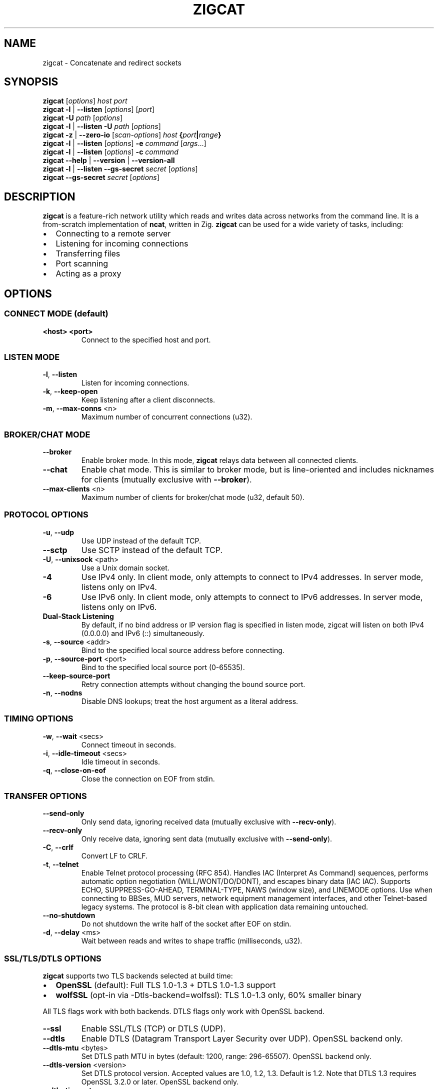 .TH ZIGCAT 1 "October 2025" "zigcat 0.1.0" "User Commands"
.SH NAME
zigcat \- Concatenate and redirect sockets
.SH SYNOPSIS
.B zigcat
[\fIoptions\fR] \fIhost\fR \fIport\fR
.br
.B zigcat
.BR -l " | " --listen
[\fIoptions\fR] [\fIport\fR]
.br
.B zigcat
.BR -U " " \fIpath\fR
[\fIoptions\fR]
.br
.B zigcat
.BR -l " | " --listen
.BR -U " " \fIpath\fR
[\fIoptions\fR]
.br
.B zigcat
.BR -z " | " --zero-io
[\fIscan-options\fR] \fIhost\fR \fB{\fR\fIport\fR\fB|\fR\fIrange\fR\fB}\fR
.br
.B zigcat
.BR -l " | " --listen
[\fIoptions\fR]
.BR -e " " \fIcommand\fR " [" \fIargs\fR "...]"
.br
.B zigcat
.BR -l " | " --listen
[\fIoptions\fR]
.BR -c " " \fIcommand\fR
.br
.B zigcat
.BR --help " | " --version " | " --version-all
.br
.B zigcat
.BR -l " | " --listen
.BR --gs-secret " " \fIsecret\fR
[\fIoptions\fR]
.br
.B zigcat
.BR --gs-secret " " \fIsecret\fR
[\fIoptions\fR]
.SH DESCRIPTION
.B zigcat
is a feature-rich network utility which reads and writes data across networks from the command line.
It is a from-scratch implementation of
.BR ncat ,
written in Zig.
.B zigcat
can be used for a wide variety of tasks, including:
.IP \(bu 2
Connecting to a remote server
.IP \(bu 2
Listening for incoming connections
.IP \(bu 2
Transferring files
.IP \(bu 2
Port scanning
.IP \(bu 2
Acting as a proxy
.SH OPTIONS
.SS "CONNECT MODE (default)"
.TP
\fB<host> <port>\fR
Connect to the specified host and port.
.SS "LISTEN MODE"
.TP
.BR -l ", " --listen
Listen for incoming connections.
.TP
.BR -k ", " --keep-open
Keep listening after a client disconnects.
.TP
.BR -m ", " --max-conns " <n>"
Maximum number of concurrent connections (u32).
.SS "BROKER/CHAT MODE"
.TP
.B --broker
Enable broker mode. In this mode,
.B zigcat
relays data between all connected clients.
.TP
.B --chat
Enable chat mode. This is similar to broker mode, but is line-oriented and includes nicknames for clients (mutually exclusive with \fB--broker\fR).
.TP
.BR --max-clients " <n>"
Maximum number of clients for broker/chat mode (u32, default 50).
.SS "PROTOCOL OPTIONS"
.TP
.BR -u ", " --udp
Use UDP instead of the default TCP.
.TP
.B --sctp
Use SCTP instead of the default TCP.
.TP
.BR -U ", " --unixsock " <path>"
Use a Unix domain socket.
.TP
.B -4
Use IPv4 only. In client mode, only attempts to connect to IPv4 addresses. In server mode, listens only on IPv4.
.TP
.B -6
Use IPv6 only. In client mode, only attempts to connect to IPv6 addresses. In server mode, listens only on IPv6.
.TP
.B Dual-Stack Listening
By default, if no bind address or IP version flag is specified in listen mode, zigcat will listen on both IPv4 (0.0.0.0) and IPv6 (::) simultaneously.
.TP
.BR -s ", " --source " <addr>"
Bind to the specified local source address before connecting.
.TP
.BR -p ", " --source-port " <port>"
Bind to the specified local source port (0-65535).
.TP
.B --keep-source-port
Retry connection attempts without changing the bound source port.
.TP
.BR -n ", " --nodns
Disable DNS lookups; treat the host argument as a literal address.
.SS "TIMING OPTIONS"
.TP
.BR -w ", " --wait " <secs>"
Connect timeout in seconds.
.TP
.BR -i ", " --idle-timeout " <secs>"
Idle timeout in seconds.
.TP
.BR -q ", " --close-on-eof
Close the connection on EOF from stdin.
.SS "TRANSFER OPTIONS"
.TP
.B --send-only
Only send data, ignoring received data (mutually exclusive with \fB--recv-only\fR).
.TP
.B --recv-only
Only receive data, ignoring sent data (mutually exclusive with \fB--send-only\fR).
.TP
.BR -C ", " --crlf
Convert LF to CRLF.
.TP
.BR -t ", " --telnet
Enable Telnet protocol processing (RFC 854). Handles IAC (Interpret As Command) sequences, performs automatic option negotiation (WILL/WONT/DO/DONT), and escapes binary data (IAC IAC). Supports ECHO, SUPPRESS-GO-AHEAD, TERMINAL-TYPE, NAWS (window size), and LINEMODE options. Use when connecting to BBSes, MUD servers, network equipment management interfaces, and other Telnet-based legacy systems. The protocol is 8-bit clean with application data remaining untouched.
.TP
.B --no-shutdown
Do not shutdown the write half of the socket after EOF on stdin.
.TP
.BR -d ", " --delay " <ms>"
Wait between reads and writes to shape traffic (milliseconds, u32).
.SS "SSL/TLS/DTLS OPTIONS"
.PP
.B zigcat
supports two TLS backends selected at build time:
.IP \(bu 2
.B OpenSSL
(default): Full TLS 1.0-1.3 + DTLS 1.0-1.3 support
.IP \(bu 2
.B wolfSSL
(opt-in via -Dtls-backend=wolfssl): TLS 1.0-1.3 only, 60% smaller binary
.PP
All TLS flags work with both backends. DTLS flags only work with OpenSSL backend.
.TP
.B --ssl
Enable SSL/TLS (TCP) or DTLS (UDP).
.TP
.B --dtls
Enable DTLS (Datagram Transport Layer Security over UDP). OpenSSL backend only.
.TP
.BR --dtls-mtu " <bytes>"
Set DTLS path MTU in bytes (default: 1200, range: 296-65507). OpenSSL backend only.
.TP
.BR --dtls-version " <version>"
Set DTLS protocol version. Accepted values are 1.0, 1.2, 1.3. Default is 1.2. Note that DTLS 1.3 requires OpenSSL 3.2.0 or later. OpenSSL backend only.
.TP
.BR --dtls-timeout " <ms>"
Set initial DTLS retransmission timeout in milliseconds (default: 1000). OpenSSL backend only.
.TP
.B --ssl-verify
Verify the server certificate. This is the default.
.TP
.B --no-ssl-verify
Do not verify the server certificate.
.TP
.B --ssl-verify=false
Alternate form to disable certificate verification.
.TP
.BR --ssl-cert " <file>"
The SSL certificate file to use in server mode.
.TP
.BR --ssl-key " <file>"
The SSL private key file to use in server mode.
.TP
.BR --ssl-trustfile " <file>"
The SSL CA certificate bundle.
.TP
.BR --ssl-crl " <file>"
The Certificate Revocation List (CRL) file.
.TP
.BR --ssl-ciphers " <ciphers>"
The SSL cipher suite list.
.TP
.BR --ssl-servername " <name>"
The SNI server name for virtual hosting.
.TP
.BR --ssl-alpn " <protocols>"
The ALPN protocol list (e.g., "h2,http/1.1").
.SS "GSOCKET OPTIONS"
.PP
.B zigcat
supports NAT traversal through the Global Socket Relay Network (GSRN) using the
.B --gs-secret
flag. This allows two peers behind NAT/firewalls to establish a direct connection without port forwarding or VPN configuration.
.PP
.B Protocol Overview:
.IP \(bu 2
Both peers derive a shared GS-Address from the secret using SHA256
.IP \(bu 2
Peers connect to gs.thc.org:443 (GSRN relay server)
.IP \(bu 2
Server sends GsListen packet, client sends GsConnect packet
.IP \(bu 2
Relay matches addresses and establishes raw TCP tunnel
.IP \(bu 2
SRP (Secure Remote Password) handshake provides end-to-end encryption
.IP \(bu 2
Cipher: SRP-AES-256-CBC-SHA (compatible with gs-netcat)
.PP
.B Security Notes:
.IP \(bu 2
SRP provides mutual authentication without X.509 certificates
.IP \(bu 2
Uses SHA-1 MAC (weak, but required for gs-netcat compatibility)
.IP \(bu 2
Secret strength is critical (use strong passphrases)
.IP \(bu 2
No host/port arguments needed in connect mode (uses secret only)
.PP
.B SECURITY WARNING:
.PP
Gsocket uses
.B SRP-AES-256-CBC-SHA
which includes SHA-1 for message authentication. SHA-1 is
.B cryptographically weak
with known collision vulnerabilities. While AES-256 provides strong encryption for confidentiality, the SHA-1 HMAC component reduces overall security.
.PP
.B Do NOT use gsocket for:
.IP \(bu 2
Highly sensitive data (financial, medical, classified)
.IP \(bu 2
Compliance environments (PCI DSS, FIPS 140-2/3, SOC 2)
.IP \(bu 2
High-value targets (nation-state threat models, critical infrastructure)
.IP \(bu 2
Long-term data protection requiring >5 year confidentiality
.PP
.B Use at your own risk.
For production systems handling sensitive data, consider alternatives:
.BR WireGuard ", " OpenVPN " (TLS 1.3), " SSH ", or " Tailscale/ZeroTier .
See
.I GSOCKET.md
for detailed security considerations.
.PP
.B Incompatibilities:
.IP \(bu 2
Cannot use with UDP mode (\fB-u\fR) or SCTP (\fB--sctp\fR)
.IP \(bu 2
Cannot use with Unix sockets (\fB-U\fR)
.IP \(bu 2
Cannot use with proxies (\fB--proxy\fR)
.IP \(bu 2
Cannot use with SSL/TLS (\fB--ssl\fR) or DTLS (\fB--dtls\fR)
.TP
.BR --gs-secret " <secret>"
Shared secret for GSRN connection. Both peers must use the exact same secret. The secret is used to derive a 128-bit GS-Address (SHA256 hash) for peer matching on the relay server.
.SS "PROXY OPTIONS"
.TP
.BR --proxy " <url>"
The proxy URL (e.g., http://host:port, socks5://host:port).
.TP
.BR --proxy-type " <type>"
Proxy protocol selection; accepted values are http, socks4, socks5.
.TP
.BR --proxy-auth " <user:pass>"
The proxy authentication credentials.
.TP
.BR --proxy-dns " <mode>"
Proxy DNS resolution mode; accepted values are local, remote, both.
.SS "EXECUTION OPTIONS"
.PP
.B zigcat
requires explicit security acknowledgment for exec mode in listen mode to prevent accidental remote code execution vulnerabilities.
.TP
.BR -e ", " --exec " <cmd> " [\fIargs...\fR]
Execute the given command with its arguments. When in listen mode (\fB-l\fR), requires the \fB--allow\fR flag. Optionally add \fB--allow-ip\fR for IP-based restrictions (defense-in-depth).
.TP
.BR -c ", " --sh-exec " <cmd>"
Execute the given command via a shell. When in listen mode (\fB-l\fR), requires the \fB--allow\fR flag. Optionally add \fB--allow-ip\fR for IP-based restrictions (defense-in-depth).
.TP
.B --no-stdin
Do not forward client stdin to the executed command.
.TP
.B --no-stdout
Discard stdout from the executed command.
.TP
.B --no-stderr
Discard stderr from the executed command.
.TP
.B --allow
Acknowledge and permit potentially dangerous exec operations (REQUIRED for \fB-e\fR/\fB-c\fR in listen mode). When used alone, accepts connections from any IP address (ncat-compatible). Add \fB--allow-ip\fR for defense-in-depth IP restrictions.
.SS "OUTPUT OPTIONS"
.TP
.BR -v ", " --verbose
Enable verbose output. Use multiple times for more verbosity.
.TP
.B --quiet
Suppress all output except for errors.
.TP
.BR -o ", " --output " <file>"
Write received data to the specified file.
.TP
.B --append
Append to the output file instead of truncating.
.TP
.BR -x ", " --hex-dump " [\fIfile\fR]"
Display data in hex format, optionally to a file.
.TP
.B --append-output
Append to the hex dump file instead of truncating.
.SS "VERBOSITY LEVELS"
.TP
.B quiet (0)
Silent except for errors.
.TP
.B normal (1)
Connection events and warnings (default).
.TP
.B verbose (2)
-v enables detailed connection info and transfer stats.
.TP
.B debug (3)
-vv enables protocol-level details and hex dumps.
.TP
.B trace (4)
-vvv enables all internal state and function tracing.
.SS "ACCESS CONTROL"
.TP
.BR --allow-ip " <ips>"
Allow specific IPs/CIDRs/hostnames (comma-separated). Optional for exec mode (\fB-e\fR/\fB-c\fR) when \fB--allow\fR is specified, provides defense-in-depth by restricting which IP addresses can use exec mode.
.TP
.BR --deny-ip " <ips>"
Deny specific IPs/CIDRs/hostnames (comma-separated).
.TP
.BR --allow-file " <file>"
Read allow rules from a file (one per line).
.TP
.BR --deny-file " <file>"
Read deny rules from a file (one per line).
.TP
.BR --drop-user " <user>"
Drop privileges to the specified user after binding (Unix only).
.SS "PORT SCANNING"
.TP
.BR -z ", " --zero-io
Zero-I/O mode (for port scanning and reachability checks).
.TP
.B --scan-parallel
Enable parallel workers for zero-I/O scans.
.TP
.B --scan-randomize
Randomize the scan order for stealthier probing.
.TP
.BR --scan-workers " <count>"
Set the number of worker threads for parallel scans (usize).
.TP
.BR --scan-delay " <ms>"
Insert a delay between probes in milliseconds (u32).
.SS "OTHER OPTIONS"
.TP
.B --
End of options. All following arguments are treated as positional arguments.
.TP
.BR -h ", " --help
Show the help message.
.TP
.B --version
Show the version.
.TP
.B --version-all
Show detailed version information (platform, features).
.SH EXAMPLES
.SS "Basic usage"
.PP
Connect to Google on port 80:
.RS
.EX
zigcat google.com 80
.EE
.RE
.PP
Listen on port 8080:
.RS
.EX
zigcat -l 8080
.EE
.RE
.PP
Listen on port 8080 and keep listening after a client disconnects:
.RS
.EX
zigcat -l -k 8080
.EE
.RE
.PP
Connect to a DNS server using UDP:
.RS
.EX
zigcat -u 192.168.1.1 53
.EE
.RE
.SS "Verbosity control"
.PP
Verbose output:
.RS
.EX
zigcat -v host 80
.EE
.RE
.PP
Debug output:
.RS
.EX
zigcat -vv host 80
.EE
.RE
.PP
Trace output:
.RS
.EX
zigcat -vvv host 80
.EE
.RE
.PP
Quiet output:
.RS
.EX
zigcat --quiet host 80
.EE
.RE
.SS "I/O control"
.PP
Only send data:
.RS
.EX
zigcat --send-only host 80
.EE
.RE
.PP
Only receive data:
.RS
.EX
zigcat --recv-only host 80
.EE
.RE
.PP
Save received data to a file:
.RS
.EX
zigcat -o output.txt host 80
.EE
.RE
.PP
Display data in hex format:
.RS
.EX
zigcat -x host 80
.EE
.RE
.PP
Save hex dump to a file:
.RS
.EX
zigcat -x dump.hex host 80
.EE
.RE
.SS "Advanced modes"
.PP
Broker mode on port 8080:
.RS
.EX
zigcat -l --broker 8080
.EE
.RE
.PP
Chat mode on port 8080:
.RS
.EX
zigcat -l --chat 8080
.EE
.RE
.PP
Broker with 100 max clients:
.RS
.EX
zigcat -l --broker --max-clients 100 8080
.EE
.RE
.PP
Connect to a Unix socket:
.RS
.EX
zigcat -U /tmp/socket
.EE
.RE
.PP
Listen on a Unix socket:
.RS
.EX
zigcat -l -U /tmp/socket
.EE
.RE
.SS "Command execution"
.PP
Execute a shell (ncat-compatible, accepts all IPs):
.RS
.EX
zigcat -l 9000 -e /bin/sh --allow
.EE
.RE
.PP
Execute a shell with IP restrictions (defense-in-depth):
.RS
.EX
zigcat -l 9000 -e /bin/sh --allow --allow-ip 127.0.0.1
.EE
.RE
.PP
Execute grep with flags (using -- to separate):
.RS
.EX
zigcat -l 9000 --allow -e -- grep -v foo
.EE
.RE
.SS "Port scanning"
.PP
Test if a single port is reachable without transferring data:
.RS
.EX
zigcat -z example.com 443
.EE
.RE
.PP
Scan a range with parallel workers and randomized order:
.RS
.EX
zigcat -z --scan-parallel --scan-workers 20 --scan-randomize example.com 1-1024
.EE
.RE
.PP
Perform a stealthier scan with added delay between probes:
.RS
.EX
zigcat -z --scan-parallel --scan-delay 100 target.example 1-65535
.EE
.RE
.SS "Telnet connections"
.PP
Connect to a BBS with Telnet protocol:
.RS
.EX
zigcat --telnet bbs.example.com 23
.EE
.RE
.PP
Connect to a MUD server with verbose logging:
.RS
.EX
zigcat --telnet -v mud.example.com 4000
.EE
.RE
.PP
Telnet server with protocol handling:
.RS
.EX
zigcat -l --telnet 2323
.EE
.RE
.PP
Telnet over TLS (secure connection):
.RS
.EX
zigcat --telnet --ssl telnet-secure.example.com 992
.EE
.RE
.PP
Telnet through SOCKS5 proxy:
.RS
.EX
zigcat --telnet --proxy socks5://localhost:1080 bbs.example.com 23
.EE
.RE
.PP
Debug Telnet protocol with hex dump:
.RS
.EX
zigcat --telnet -vv -x debug.hex server.example.com 23
.EE
.RE
.SS "DTLS connections"
.PP
.B Note:
DTLS requires the OpenSSL backend. If
.B zigcat
was built with the wolfSSL backend
.RI ( -Dtls-backend=wolfssl ),
DTLS operations will fail with
.IR DtlsNotAvailableWithWolfSSL .
.PP
Basic DTLS client connection:
.RS
.EX
zigcat --dtls example.com 4433
.EE
.RE
.PP
DTLS client with custom MTU and version:
.RS
.EX
zigcat --dtls --dtls-mtu 1400 --dtls-version 1.2 example.com 4433
.EE
.RE
.PP
DTLS client with certificate verification:
.RS
.EX
zigcat --dtls --ssl-verify --ssl-trustfile /etc/ssl/certs/ca-bundle.crt example.com 4433
.EE
.RE
.PP
DTLS server (requires certificate and key):
.RS
.EX
zigcat -l --dtls --ssl-cert cert.pem --ssl-key key.pem 4433
.EE
.RE
.PP
DTLS server with client certificate verification (mutual TLS):
.RS
.EX
zigcat -l --dtls --ssl-cert cert.pem --ssl-key key.pem --ssl-verify --ssl-trustfile ca.pem 4433
.EE
.RE
.SS "Global Socket (NAT traversal)"
.PP
Listen via GSRN (wait for peer):
.RS
.EX
zigcat -l --gs-secret MySecret
.EE
.RE
.PP
Connect via GSRN (to listening peer):
.RS
.EX
zigcat --gs-secret MySecret
.EE
.RE
.PP
Both peers auto-connect through gs.thc.org relay. No host/port arguments needed in connect mode.
.PP
File transfer example (receiver):
.RS
.EX
zigcat -l --gs-secret "file-transfer-secret" > received-file.tar.gz
.EE
.RE
.PP
File transfer example (sender):
.RS
.EX
cat myfile.tar.gz | zigcat --gs-secret "file-transfer-secret"
.EE
.RE
.PP
Remote shell with GSRN (server):
.RS
.EX
zigcat -l --gs-secret "shell-secret" -e /bin/sh --allow
.EE
.RE
.PP
Remote shell with GSRN (client):
.RS
.EX
zigcat --gs-secret "shell-secret"
.EE
.RE
.PP
GSRN with custom timeout (for slow networks):
.RS
.EX
zigcat -l --gs-secret MySecret -w 60
.EE
.RE
.PP
Verbose GSRN connection with protocol details:
.RS
.EX
zigcat -vv --gs-secret MySecret
.EE
.RE
.SH "SEE ALSO"
.BR ncat (1)
.SH BUGS
No known bugs.
